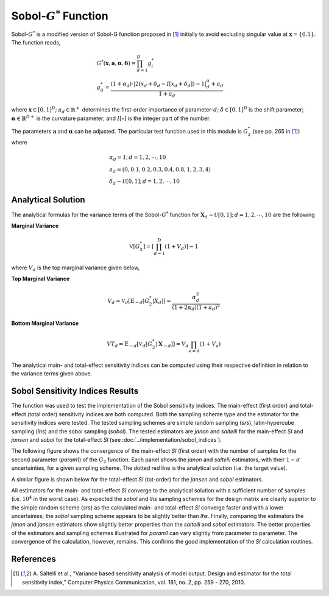 
--------------------------
Sobol-:math:`G^*` Function
--------------------------

Sobol-:math:`G^*` is a modified version of Sobol-G function proposed in [1]_
initially to avoid excluding singular value at :math:`\mathbf{x}=\{0.5\}`.
The function reads,

.. math::
    & G^* (\mathbf{x}, \mathbf{a}, \boldsymbol{\alpha}, \boldsymbol{\delta}) = \prod_{d=1}^D g_i^* \\
    & g_d^* = \frac{(1 + \alpha_d) \cdot |2 (x_d + \delta_d - I[x_d + \delta_d]) - 1|^\alpha_d + a_d}{1 + a_d}

where :math:`\mathbf{x} \in [0,1]^D`;
:math:`a_d \in \mathbb{R}^+` determines the first-order importance of parameter-:math:`d`;
:math:`\delta \in [0,1]^D` is the shift parameter;
:math:`\boldsymbol{\alpha} \in \mathbb{R}^{D+}` is the curvature parameter;
and :math:`I[\circ]` is the integer part of the number.

The parameters :math:`\mathbf{a}` and :math:`\mathbf{\alpha}` can be adjusted.
The particular test function used in this module is :math:`G_2^*` (see pp. 265 in [1]_) where

.. math::
    & \alpha_d = 1; \, d = 1, 2, \cdots, 10 \\
    & a_d = (0, 0.1, 0.2, 0.3, 0.4, 0.8, 1, 2, 3, 4) \\
    & \delta_d \sim \mathcal{U}[0,1]; \, d = 1, 2, \cdots, 10

Analytical Solution
-------------------

The analytical formulas for the variance terms of the Sobol-:math:`G^*` function
for :math:`\mathbf{X}_d \sim \mathcal{U}[0,1]; \, d = 1, 2, \cdots, 10` are the following

**Marginal Variance**

.. math::
    \mathbb{V}[G_2^*] = \left[\prod_{d=1}^D (1 + V_d)\right] - 1

where :math:`V_d` is the top marginal variance given below,

**Top Marginal Variance**

.. math::
    V_d = \mathbb{V}_{d} [\mathbb{E}_{\sim d} [G_2^*| X_d]] = \frac{\alpha_d^2}{(1 + 2 \alpha_d)(1 + a_d)^2}

**Bottom Marginal Variance**

.. math::
    VT_d = \mathbb{E}_{\sim d} [\mathbb{V}_{d} [G_2^* | \mathbf{X}_{\sim d}]] = V_d \prod_{e \neq d} (1 + V_e)

The analytical main- and total-effect sensitivity indices can be computed using their respective definition in relation to the variance terms given above.



Sobol Sensitivity Indices Results
----------------------------------

The function was used to test the implementation of the Sobol sensitivity
indices. The main-effect (first order) and total-effect (total order)
sensitivity indices are both computed. Both the sampling scheme type and the
estimator for the sensitivity indices were tested. The tested sampling schemes
are simple random sampling (`srs`), latin-hypercube sampling (`lhs`) and the
sobol sampling (`sobol`). The tested estimators are `janon` and `saltelli` for
the main-effect `SI` and `jansen` and `sobol` for the total-effect `SI` (see
:doc:`../implementation/sobol_indices`).

The following figure shows the convergence of the main-effect `SI` (first
order) with the number of samples for the second parameter (`param1`) of the
:math:`G_2` function. Each panel shows the `janon` and `saltelli` estimators,
with their :math:`1-\sigma` uncertainties, for a given sampling scheme. The
dotted red line is the analytical solution (i.e. the target value).

.. image:: ../../figures/G2_param1_1st.png

A similar figure is shown below for the total-effect `SI` (tot-order) for the
`jansen` and `sobol` estimators.

.. image:: ../../figures/G2_param1_tot.png

All estimators for the main- and total-effect `SI` converge to the analytical
solution with a sufficient number of samples (i.e. :math:`10^4` in the worst
case). As expected the `sobol` and `lhs` sampling schemes for the design matrix
are clearly superior to the simple random scheme (`srs`) as the calculated
main- and total-effect `SI` converge faster and with a lower uncertainies; the
`sobol` sampling scheme appears to be slightly better than `lhs`. Finally,
comparing the estimators the `janon` and `jansen` estimators show slightly
better properties than the `saltelli` and `sobol` estimators. The better
properties of the estimators and sampling schemes illustrated for `param1` can
vary slightly from parameter to parameter. The convergence of the calculation,
however, remains. This confirms the good implementation of the `SI` calculation
routines.



References
----------

.. [1] A. Saltelli et al.,
       "Variance based sensitivity analysis of model output. Design and estimator for the total sensitivity index,"
       Computer Physics Communication, vol. 181, no. 2, pp. 259 - 270, 2010.
